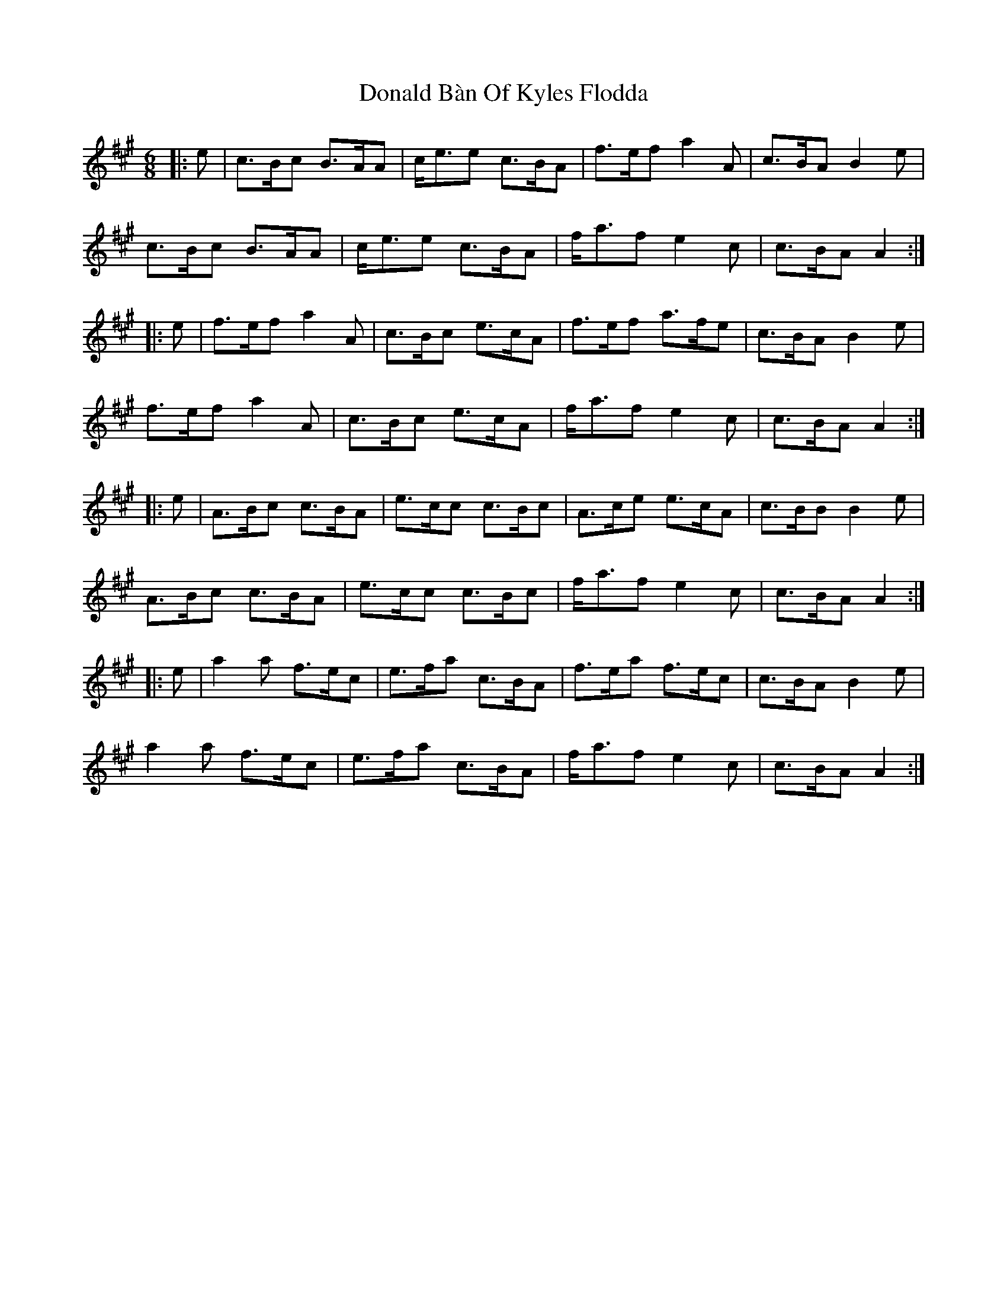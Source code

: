 X: 10381
T: Donald Bàn Of Kyles Flodda
R: jig
M: 6/8
K: Amajor
|:e|c>Bc B>AA|c<ee c>BA|f>ef a2A|c>BA B2e|
c>Bc B>AA|c<ee c>BA|f<af e2c|c>BA A2:|
|:e|f>ef a2A|c>Bc e>cA|f>ef a>fe|c>BA B2e|
f>ef a2A|c>Bc e>cA|f<af e2c|c>BA A2:|
|:e|A>Bc c>BA|e>cc c>Bc|A>ce e>cA|c>BB B2e|
A>Bc c>BA|e>cc c>Bc|f<af e2c|c>BA A2:|
|:e|a2a f>ec|e>fa c>BA|f>ea f>ec|c>BA B2e|
a2a f>ec|e>fa c>BA|f<af e2c|c>BA A2:|

